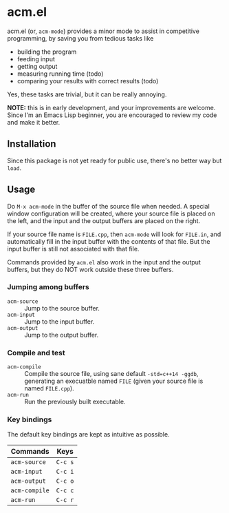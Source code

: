 * acm.el

acm.el (or, ~acm-mode~) provides a minor mode to assist in competitive
programming, by saving you from tedious tasks like
+ building the program
+ feeding input
+ getting output
+ measuring running time (todo)
+ comparing your results with correct results (todo)

Yes, these tasks are trivial, but it can be really annoying.

*NOTE:* this is in early development, and your improvements are
welcome.  Since I'm an Emacs Lisp beginner, you are encouraged to
review my code and make it better.

** Installation

Since this package is not yet ready for public use, there's no better
way but ~load~.

** Usage

Do ~M-x acm-mode~ in the buffer of the source file when needed.  A
special window configuration will be created, where your source file
is placed on the left, and the input and the output buffers are placed
on the right.

If your source file name is ~FILE.cpp~, then ~acm-mode~ will look for
~FILE.in~, and automatically fill in the input buffer with the
contents of that file.  But the input buffer is still not associated
with that file.

Commands provided by ~acm.el~ also work in the input and the output
buffers, but they do NOT work outside these three buffers.

*** Jumping among buffers

+ ~acm-source~ :: Jump to the source buffer.
+ ~acm-input~ :: Jump to the input buffer.
+ ~acm-output~ :: Jump to the output buffer.

*** Compile and test

+ ~acm-compile~ :: Compile the source file, using sane default
                   ~-std=c++14 -ggdb~, generating an execuatble named
                   ~FILE~ (given your source file is named
                   ~FILE.cpp~).
+ ~acm-run~ :: Run the previously built executable.

*** Key bindings

The default key bindings are kept as intuitive as possible.

| Commands      | Keys    |
|---------------+---------|
| ~acm-source~  | ~C-c s~ |
| ~acm-input~   | ~C-c i~ |
| ~acm-output~  | ~C-c o~ |
| ~acm-compile~ | ~C-c c~ |
| ~acm-run~     | ~C-c r~ |
